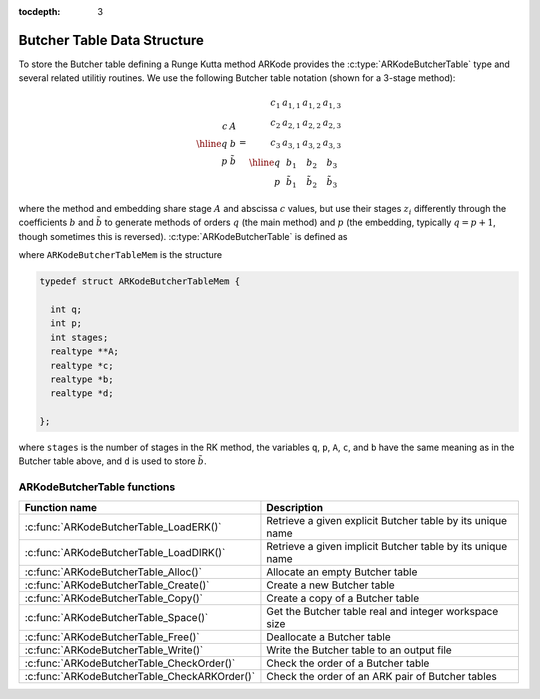 ..
   Programmer(s): David J. Gardner @ LLNL
   ----------------------------------------------------------------
   SUNDIALS Copyright Start
   Copyright (c) 2002-2020, Lawrence Livermore National Security
   and Southern Methodist University.
   All rights reserved.

   See the top-level LICENSE and NOTICE files for details.

   SPDX-License-Identifier: BSD-3-Clause
   SUNDIALS Copyright End
   ----------------------------------------------------------------

:tocdepth: 3


.. _ARKodeButcherTable:

==============================
Butcher Table Data Structure
==============================

To store the Butcher table defining a Runge Kutta method ARKode provides the
:c:type:`ARKodeButcherTable` type and several related utilitiy routines. We use
the following Butcher table notation (shown for a 3-stage method):

.. math::

   \begin{array}{r|c}
     c & A \\
     \hline
     q & b \\
     p & \tilde{b}
   \end{array}
   =
   \begin{array}{r|ccc}
     c_1 & a_{1,1} & a_{1,2} & a_{1,3} \\
     c_2 & a_{2,1} & a_{2,2} & a_{2,3} \\
     c_3 & a_{3,1} & a_{3,2} & a_{3,3} \\
     \hline
     q & b_1 & b_2 & b_3 \\
     p & \tilde{b}_1 & \tilde{b}_2 & \tilde{b}_3
   \end{array}

where the method and embedding share stage :math:`A` and abscissa :math:`c`
values, but use their stages :math:`z_i` differently through the coefficients
:math:`b` and :math:`\tilde{b}` to generate methods of orders :math:`q` (the
main method) and :math:`p` (the embedding, typically :math:`q = p+1`, though
sometimes this is reversed). :c:type:`ARKodeButcherTable` is defined as

.. c:type:: typedef ARKodeButcherTableMem* ARKodeButcherTable

where ``ARKodeButcherTableMem`` is the structure

.. code-block:: c

   typedef struct ARKodeButcherTableMem {

     int q;
     int p;
     int stages;
     realtype **A;
     realtype *c;
     realtype *b;
     realtype *d;

   };

where ``stages`` is the number of stages in the RK method, the variables ``q``,
``p``, ``A``, ``c``, and ``b`` have the same meaning as in the Butcher table
above, and ``d`` is used to store :math:`\tilde{b}`.

.. _ARKodeButcherTable.Functions:

ARKodeButcherTable functions
-----------------------------

.. cssclass:: table-bordered

============================================ ==========================================================
Function name                                Description
============================================ ==========================================================
:c:func:`ARKodeButcherTable_LoadERK()`       Retrieve a given explicit Butcher table by its unique name
:c:func:`ARKodeButcherTable_LoadDIRK()`      Retrieve a given implicit Butcher table by its unique name
:c:func:`ARKodeButcherTable_Alloc()`         Allocate an empty Butcher table
:c:func:`ARKodeButcherTable_Create()`        Create a new Butcher table
:c:func:`ARKodeButcherTable_Copy()`          Create a copy of a Butcher table
:c:func:`ARKodeButcherTable_Space()`         Get the Butcher table real and integer workspace size
:c:func:`ARKodeButcherTable_Free()`          Deallocate a Butcher table
:c:func:`ARKodeButcherTable_Write()`         Write the Butcher table to an output file
:c:func:`ARKodeButcherTable_CheckOrder()`    Check the order of a Butcher table
:c:func:`ARKodeButcherTable_CheckARKOrder()` Check the order of an ARK pair of Butcher tables
============================================ ==========================================================

.. c:function:: ARKodeButcherTable ARKodeButcherTable_LoadERK(int emethod)

   Retrieves a specified explicit Butcher table. The prototype for this
   function, as well as the integer names for each provided method, are defined
   in the header file ``arkode/arkode_butcher_erk.h``.  For further information
   on these tables and their corresponding identifiers, see :ref:`Butcher`.

   **Arguments:**
      * *emethod* -- integer input specifying the given Butcher table.

   **Return value:**
      * :c:type:`ARKodeButcherTable` structure if successful.
      * ``NULL`` pointer if *imethod* was invalid.


.. c:function:: ARKodeButcherTable ARKodeButcherTable_LoadDIRK(int imethod)

   Retrieves a specified diagonally-implicit Butcher table. The prototype for
   this function, as well as the integer names for each provided method, are
   defined in the header file ``arkode/arkode_butcher_dirk.h``.  For further
   information on these tables and their corresponding identifiers, see
   :ref:`Butcher`.

   **Arguments:**
      * *imethod* -- integer input specifying the given Butcher table.

   **Return value:**
      * :c:type:`ARKodeButcherTable` structure if successful.
      * ``NULL`` pointer if *imethod* was invalid.

.. c:function:: ARKodeButcherTable ARKodeButcherTable_Alloc(int stages, booleantype embedded)

   Allocates an empty Butcher table.

   **Arguments:**
      * *stages* -- the number of stages in the Butcher table.
      * *embedded* -- flag denoting whether the Butcher table has an embedding
        (``SUNTRUE``) or not (``SUNFALSE``).

   **Return value:**
      * :c:type:`ARKodeButcherTable` structure if successful.
      * ``NULL`` pointer if *stages* was invalid or an allocation error occured.

.. c:function:: ARKodeButcherTable ARKodeButcherTable_Create(int s, int q, int p, realtype *c, realtype *A, realtype *b, realtype *d)

   Allocates a Butcher table and fills it with the given values.

   **Arguments:**
      * *s* -- number of stages in the RK method.
      * *q* -- global order of accuracy for the RK method.
      * *p* -- global order of accuracy for the embedded RK method.
      * *c* -- array (of length *s*) of stage times for the RK method.
      * *A* -- array of coefficients defining the RK stages. This should be
        stored as a 1D array of size *s*s*, in row-major order.
      * *b* -- array of coefficients (of length *s*) defining the time step solution.
      * *d* -- array of coefficients (of length *s*) defining the embedded solution.

   **Return value:**
      * :c:type:`ARKodeButcherTable` structure if successful.
      * ``NULL`` pointer if *stages* was invalid or an allocation error occured.

   **Notes:** If the method does not have an embedding then *d* should be
   ``NULL`` and *q* should be equal to zero.

.. c:function:: ARKodeButcherTable ARKodeButcherTable_Copy(ARKodeButcherTable B)

   Creates copy of the given Butcher table.

   **Arguments:**
      * *B* -- the Butcher table to copy.

   **Return value:**
      * :c:type:`ARKodeButcherTable` structure if successful.
      * ``NULL`` pointer an allocation error occured.

.. c:function:: void ARKodeButcherTable_Space(ARKodeButcherTable B, sunindextype *liw, sunindextype *lrw)

   Get the real and integer workspace size for a Butcher table.

   **Arguments:**
      * *B* -- the Butcher table.
      * *lenrw* -- the number of ``realtype`` values in the Butcher table workspace.
      * *leniw* -- the number of integer values in the Butcher table workspace.

   **Return value:**
      * *ARK_SUCCESS* if successful.
      * *ARK_MEM_NULL* if the Butcher table memory was ``NULL``.

.. c:function:: void ARKodeButcherTable_Free(ARKodeButcherTable B)

   Deallocate the Butcher table memory.

   **Arguments:**
      * *B* -- the Butcher table.

.. c:function:: void ARKodeButcherTable_Write(ARKodeButcherTable B, FILE *outfile)

   Write the Butcher table to the provided file pointer.

   **Arguments:**
      * *B* -- the Butcher table.
      * *outfile* -- pointer to use for printing the Butcher table.

   **Notes:** The *outfile* argument can be ``stdout`` or ``stderr``, or it
   may point to a specific file created using ``fopen``.

.. c:function:: int ARKodeButcherTable_CheckOrder(ARKodeButcherTable B, int* q, int* p, FILE* outfile)

   Determine the analytic order of accuracy for the specified Butcher
   table. The analytic (necessary) conditions are checked up to order 6. For
   orders greater than 6 the Butcher simplifying (sufficient) assumptions are
   used.

   **Arguments:**
      * *B* -- the Butcher table.
      * *q* -- the measured order of accuracy for the method.
      * *p* -- the measured order of accuracy for the embedding; 0 if the
        method does not have an embedding.
      * *outfile* -- file pointer for printing results; ``NULL`` to suppress
        output.

   **Return value:**
      * *0* -- success, the measured vales of *q* and *p* match the values of
        *q* and *p* in the provided Butcher tables.
      * *1* -- warning, the values of *q* and *p* in the provided Butcher tables
        are *lower* than the measured values, or the measured values achieve the
        *maximum order* possible with this function and the values of *q* and
        *p* in the provided Butcher tables table are higher.
      * *-1* -- failure, the values of *q* and *p* in the provided Butcher tables
        are *higher* than the measured values.
      * *-2* -- failure, the input Butcher table or critical table contents are
        ``NULL``.

   **Notes:** For embedded methods, if the return flags for *q* and *p* would
   differ, failure takes precedence over warning, which takes precedence over
   success.

.. c:function:: int ARKodeButcherTable_CheckARKOrder(ARKodeButcherTable B1, ARKodeButcherTable B2, int *q, int *p, FILE *outfile)

   Determine the analytic order of accuracy (up to order 6) for a specified
   ARK pair of Butcher tables.

   **Arguments:**
      * *B1* -- a Butcher table in the ARK pair.
      * *B2* -- a Butcher table in the ARK pair.
      * *q* -- the measured order of accuracy for the method.
      * *p* -- the measured order of accuracy for the embedding; 0 if the
        method does not have an embedding.
      * *outfile* -- file pointer for printing results; ``NULL`` to suppress
        output.

   **Return value:**
      * *0* -- success, the measured vales of *q* and *p* match the values of
        *q* and *p* in the provided Butcher tables.
      * *1* -- warning, the values of *q* and *p* in the provided Butcher tables
        are *lower* than the measured values, or the measured values achieve the
        *maximum order* possible with this function and the values of *q* and
        *p* in the provided Butcher tables table are higher.
      * *-1* -- failure, the input Butcher tables or critical table contents are
        ``NULL``.

   **Notes:** For embedded methods, if the return flags for *q* and *p* would
   differ, warning takes precedence over success.
